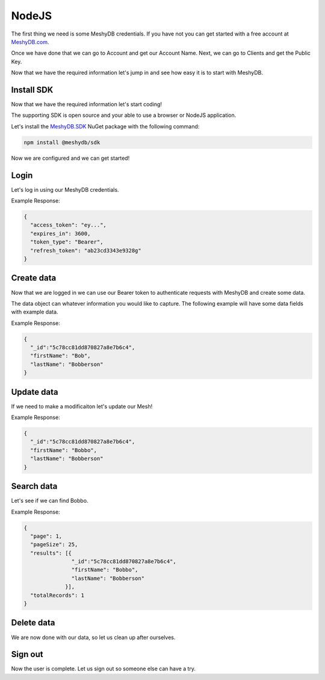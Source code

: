 ======
NodeJS
======
The first thing we need is some MeshyDB credentials. If you have not you can get started with a free account at `MeshyDB.com <https://meshydb.com/>`_.

Once we have done that we can go to Account and get our Account Name. Next, we can go to Clients and get the Public Key.

Now that we have the required information let's jump in and see how easy it is to start with MeshyDB.

.. |parameters| raw:: html

   <h4>Parameters</h4>
  
-----------
Install SDK
-----------
Now that we have the required information let's start coding!

The supporting SDK is open source and your able to use a browser or NodeJS application.

Let's install the `MeshyDB.SDK <https://www.nuget.org/packages/MeshyDB.SDK/>`_ NuGet package with the following command:

.. code-block:: powershell

   npm install @meshydb/sdk

Now we are configured and we can get started!

-----
Login
-----
Let's log in using our MeshyDB credentials.

.. tabs::
   
   .. group-tab:: NodeJS
      
      .. code-block:: javascript
         
         var client = initializeMeshyClientWithTenant(accountName, tenant, publicKey);

         var meshyConnection;
        
         client.login(username,password)
                 .then(function (connection) { meshyConnection = connection; });
				 
		// Or log in anonomously
		client.loginAnonmously(username)
				.then(function (connection) { meshyConnection = connection; });
      
      |parameters|

      tenant : string
         Indicates which tenant data to use. If not provided, it will use the configured default.
      accountName : string
         Indicates which account you are connecting for authentication.
      publicKey : string
         Public accessor for application.
      username : string
         User name.
      password : string
         User password.


Example Response:

.. code-block:: json

  {
    "access_token": "ey...",
    "expires_in": 3600,
    "token_type": "Bearer",
    "refresh_token": "ab23cd3343e9328g"
  }
 
-----------
Create data
-----------
Now that we are logged in we can use our Bearer token to authenticate requests with MeshyDB and create some data.

The data object can whatever information you would like to capture. The following example will have some data fields with example data.

.. tabs::
   
   .. group-tab:: NodeJS
      
      .. code-block:: javascript
        
         var person = {
                            firstName:"Bob",
                            lastName:"Bobberson"
                      };
                      
         meshyConnection.meshes.create(meshName, person)
                               .then(function(result) { person = result; });
      
      |parameters|

      meshName : string
         Identifies name of mesh collection. e.g. person.

Example Response:

.. code-block:: json

  {
    "_id":"5c78cc81dd870827a8e7b6c4",
    "firstName": "Bob",
    "lastName": "Bobberson"
  }
  
-----------
Update data
-----------
If we need to make a modificaiton let's update our Mesh!

.. tabs::

   .. group-tab:: NodeJS
      
      .. code-block:: javascript

        person.firstName = "Bobbo";
        
        meshyConnection.meshes.update(meshName, person, person._id)
                              .then(function(result){ person = result; });
      
      |parameters|

      meshName : string
         Identifies name of mesh collection. e.g. person.
      id : string

Example Response:

.. code-block:: json

  {
    "_id":"5c78cc81dd870827a8e7b6c4",
    "firstName": "Bobbo",
    "lastName": "Bobberson"
  }

-----------
Search data
-----------
Let's see if we can find Bobbo.

.. tabs::

   .. group-tab:: NodeJS
      
      .. code-block:: javascript
         

         meshyConnection.meshes.search(meshName, 
                                       {
                                          filter: { "firstName": "Bobbo" },
                                          orderby: null,
                                          pageNumber: 1,
                                          pageSize: 25
                                       })
                               .then(function(results){ });
      
      |parameters|

      meshName : string
         Identifies name of mesh collection. e.g. person.
      filter : string
         Filter criteria for search. Uses MongoDB format.
      orderby : string
         How to order results. Uses MongoDB format.
      page : integer
         Page number of users to bring back.
      pageSize : integer, max: 200
         Number of results to bring back per page.

Example Response:

.. code-block:: json

  {
    "page": 1,
    "pageSize": 25,
    "results": [{
                 "_id":"5c78cc81dd870827a8e7b6c4",
                 "firstName": "Bobbo",
                 "lastName": "Bobberson"
               }],
    "totalRecords": 1
  }

-----------
Delete data
-----------
We are now done with our data, so let us clean up after ourselves.

.. tabs::


   .. group-tab:: NodeJS
      
      .. code-block:: javascript
         
         meshyConnection.meshes.delete(meshName, person._id)
                               .then(function(_){ });
         
      |parameters|

      meshName : string
         Identifies name of mesh collection. e.g. person.
      id : string
         Idenfities location of what Mesh data to replace.

--------
Sign out
--------
Now the user is complete. Let us sign out so someone else can have a try.

.. tabs::

   .. group-tab:: NodeJS
      
      .. code-block:: javascript

         meshyDBClient.signout()
                      .then(function(result) { });
      
      |parameters|

      No parameters provided. The client is aware of who needs to be signed out.
